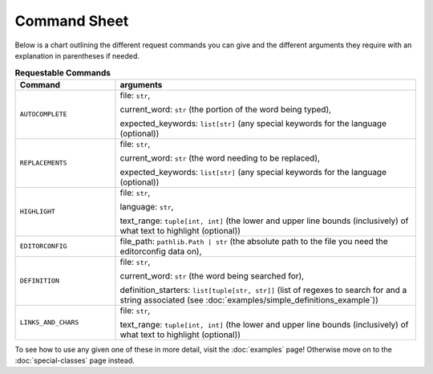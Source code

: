 =============
Command Sheet
=============

Below is a chart outlining the different request commands you can give and the different arguments they require with an explanation in parentheses if needed.

.. list-table:: **Requestable Commands**
    :widths: 25 75
    :header-rows: 1

    * - Command
      - arguments
    * - ``AUTOCOMPLETE``
      - file: ``str``,

        current_word: ``str`` (the portion of the word being typed),

        expected_keywords: ``list[str]`` (any special keywords for the language (optional))
    * - ``REPLACEMENTS``
      - file: ``str``,

        current_word: ``str`` (the word needing to be replaced),

        expected_keywords: ``list[str]`` (any special keywords for the language (optional))
    * - ``HIGHLIGHT``
      - file: ``str``,

        language: ``str``,

        text_range: ``tuple[int, int]`` (the lower and upper line bounds (inclusively) of what text to highlight (optional))
    * - ``EDITORCONFIG``
      - file_path: ``pathlib.Path | str`` (the absolute path to the file you need the editorconfig data on),
    * - ``DEFINITION``
      - file: ``str``,

        current_word: ``str`` (the word being searched for),

        definition_starters: ``list[tuple[str, str]]`` (list of regexes to search for and a string associated (see :doc:`examples/simple_definitions_example`))
    * - ``LINKS_AND_CHARS``
      - file: ``str``,

        text_range: ``tuple[int, int]`` (the lower and upper line bounds (inclusively) of what text to highlight (optional))

To see how to use any given one of these in more detail, visit the :doc:`examples` page! Otherwise move on to the :doc:`special-classes` page instead.

